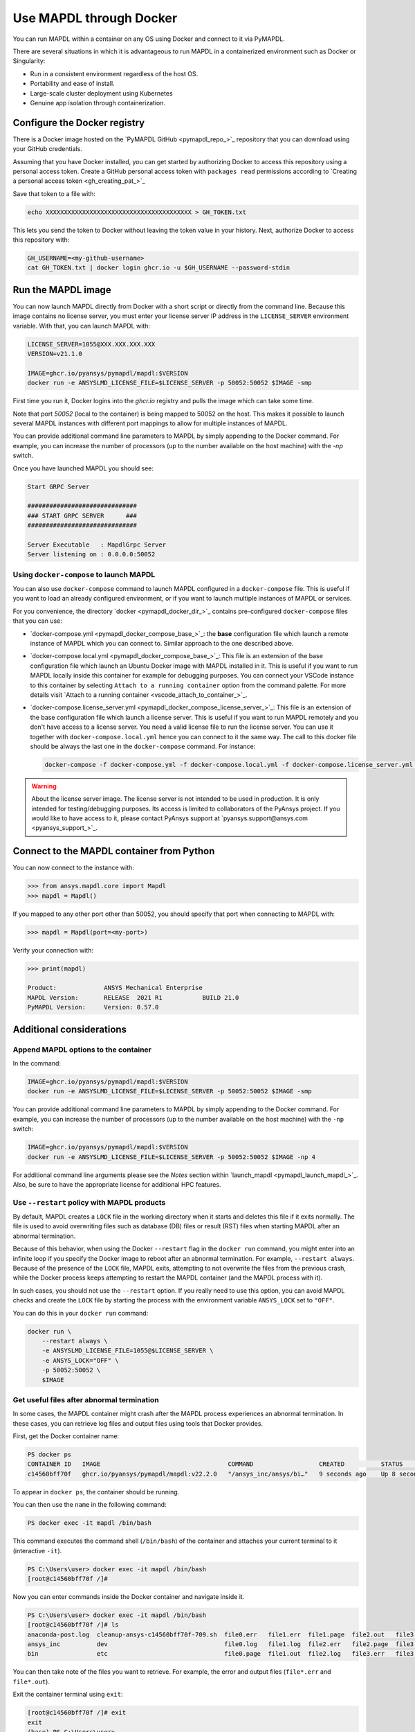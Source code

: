 .. _pymapdl_docker:

************************
Use MAPDL through Docker
************************
You can run MAPDL within a container on any OS using Docker and
connect to it via PyMAPDL.

There are several situations in which it is advantageous to run MAPDL
in a containerized environment such as Docker or Singularity:

- Run in a consistent environment regardless of the host OS.
- Portability and ease of install.
- Large-scale cluster deployment using Kubernetes
- Genuine app isolation through containerization.

Configure the Docker registry
=============================

There is a Docker image hosted on the 
`PyMAPDL GitHub <pymapdl_repo_>`_ repository that you
can download using your GitHub credentials.

Assuming that you have Docker installed, you can get started by
authorizing Docker to access this repository using a personal access
token. Create a GitHub personal access token with ``packages read`` permissions
according to `Creating a personal access token <gh_creating_pat_>`_

Save that token to a file with:

.. code::

   echo XXXXXXXXXXXXXXXXXXXXXXXXXXXXXXXXXXXXXXXX > GH_TOKEN.txt


This lets you send the token to Docker without leaving the token value
in your history. Next, authorize Docker to access this repository
with:

.. code::

    GH_USERNAME=<my-github-username>
    cat GH_TOKEN.txt | docker login ghcr.io -u $GH_USERNAME --password-stdin


Run the MAPDL image
===================

You can now launch MAPDL directly from Docker with a short script or
directly from the command line. Because this image contains no license
server, you must enter your license server IP address in the
``LICENSE_SERVER`` environment variable. With that, you can launch
MAPDL with:

.. code::

    LICENSE_SERVER=1055@XXX.XXX.XXX.XXX
    VERSION=v21.1.0

    IMAGE=ghcr.io/pyansys/pymapdl/mapdl:$VERSION
    docker run -e ANSYSLMD_LICENSE_FILE=$LICENSE_SERVER -p 50052:50052 $IMAGE -smp

First time you run it, Docker logins into the *ghcr.io* registry and
pulls the image which can take some time.

Note that port `50052` (local to the container) is being mapped to
50052 on the host. This makes it possible to launch several MAPDL
instances with different port mappings to allow for multiple instances
of MAPDL.

You can provide additional command line parameters to MAPDL by simply
appending to the Docker command. 
For example, you can increase the number of processors (up to the
number available on the host machine) with the `-np` switch.

Once you have launched MAPDL you should see:

.. code::

    Start GRPC Server

    ##############################
    ### START GRPC SERVER      ###
    ##############################

    Server Executable   : MapdlGrpc Server
    Server listening on : 0.0.0.0:50052


Using ``docker-compose`` to launch MAPDL
~~~~~~~~~~~~~~~~~~~~~~~~~~~~~~~~~~~~~~~~

You can also use ``docker-compose`` command to launch MAPDL configured in
a ``docker-compose`` file.
This is useful if you want to load an already configured environment, or
if you want to launch multiple instances of MAPDL or services.

For you convenience, the directory `docker <pymapdl_docker_dir_>`_ 
contains pre-configured ``docker-compose`` files that you can
use:

* `docker-compose.yml <pymapdl_docker_compose_base_>`_: the **base** 
  configuration file which launch a remote instance of MAPDL which you
  can connect to. Similar approach to the one described above.

* `docker-compose.local.yml <pymapdl_docker_compose_base_>`_: 
  This file is an extension of the base configuration file which launch
  an Ubuntu Docker image with MAPDL installed in it. 
  This is useful if you want to run MAPDL locally inside this container
  for example for debugging purposes.
  You can connect your VSCode instance to this container by selecting
  ``Attach to a running container`` option from the command palette.
  For more details visit `Attach to a running container <vscode_attach_to_container_>`_.

* `docker-compose.license_server.yml <pymapdl_docker_compose_license_server_>`_:
  This file is an extension of the base configuration file which launch
  a license server. 
  This is useful if you want to run MAPDL remotely and you don't have 
  access to a license server.
  You need a valid license file to run the license server.
  You can use it together with ``docker-compose.local.yml`` hence you
  can connect to it the same way.
  The call to this docker file should be always the last one in the
  ``docker-compose`` command. For instance:

  .. code:: bash

     docker-compose -f docker-compose.yml -f docker-compose.local.yml -f docker-compose.license_server.yml up
  

.. warning:: About the license server image.
   The license server is not intended to be used in production. 
   It is only intended for testing/debugging purposes.
   Its access is limited to collaborators of the PyAnsys project.
   If you would like to have access to it, please contact PyAnsys support at
   `pyansys.support@ansys.com <pyansys_support_>`_.

Connect to the MAPDL container from Python
==========================================

You can now connect to the instance with:

.. code:: python

    >>> from ansys.mapdl.core import Mapdl
    >>> mapdl = Mapdl()

If you mapped to any other port other than 50052, you should specify
that port when connecting to MAPDL with:

.. code:: python

    >>> mapdl = Mapdl(port=<my-port>)

Verify your connection with:

.. code:: python

    >>> print(mapdl)

    Product:             ANSYS Mechanical Enterprise
    MAPDL Version:       RELEASE  2021 R1           BUILD 21.0
    PyMAPDL Version:     Version: 0.57.0

Additional considerations
=========================

Append MAPDL options to the container
~~~~~~~~~~~~~~~~~~~~~~~~~~~~~~~~~~~~~

In the command:

.. code::

    IMAGE=ghcr.io/pyansys/pymapdl/mapdl:$VERSION
    docker run -e ANSYSLMD_LICENSE_FILE=$LICENSE_SERVER -p 50052:50052 $IMAGE -smp

You can provide additional command line parameters to MAPDL by simply
appending to the Docker command. For example, you can increase the
number of processors (up to the number available on the host machine)
with the ``-np`` switch:

.. code::

    IMAGE=ghcr.io/pyansys/pymapdl/mapdl:$VERSION
    docker run -e ANSYSLMD_LICENSE_FILE=$LICENSE_SERVER -p 50052:50052 $IMAGE -np 4


For additional command line arguments please see the *Notes* section
within `launch_mapdl <pymapdl_launch_mapdl_>`_.
Also, be sure to have the appropriate license for additional HPC features.

Use ``--restart`` policy with MAPDL products
~~~~~~~~~~~~~~~~~~~~~~~~~~~~~~~~~~~~~~~~~~~~

By default, MAPDL creates a ``LOCK`` file in the working directory when it starts
and deletes this file if it exits normally. The file is used to avoid overwriting files
such as database (DB) files or result (RST) files when starting MAPDL after an
abnormal termination.

Because of this behavior, when using the Docker ``--restart`` flag in the ``docker run``
command, you might enter into an infinite loop if you specify the Docker image to
reboot after an abnormal termination. For example, ``--restart always``. 
Because of the presence of the ``LOCK`` file, MAPDL exits, attempting to not overwrite
the files from the previous crash, while the Docker process keeps attempting to
restart the MAPDL container (and the MAPDL process with it).

In such cases, you should not use the ``--restart`` option. If you really need to use
this option, you can avoid MAPDL checks and create the ``LOCK`` file by starting
the process with the environment variable ``ANSYS_LOCK`` set to ``"OFF"``. 

You can do this in your ``docker run`` command:

.. code:: bash

  docker run \
      --restart always \
      -e ANSYSLMD_LICENSE_FILE=1055@$LICENSE_SERVER \
      -e ANSYS_LOCK="OFF" \
      -p 50052:50052 \
      $IMAGE


Get useful files after abnormal termination
~~~~~~~~~~~~~~~~~~~~~~~~~~~~~~~~~~~~~~~~~~~

In some cases, the MAPDL container might crash after the MAPDL process experiences an
abnormal termination. In these cases, you can retrieve log files and output files using 
tools that Docker provides.

First, get the Docker container name:

.. code:: pwsh

  PS docker ps
  CONTAINER ID   IMAGE                                   COMMAND                  CREATED          STATUS          PORTS                      NAMES
  c14560bff70f   ghcr.io/pyansys/pymapdl/mapdl:v22.2.0   "/ansys_inc/ansys/bi…"   9 seconds ago    Up 8 seconds    0.0.0.0:50053->50052/tcp   mapdl

To appear in ``docker ps``, the container should be running.

You can then use the ``name`` in the following command:

.. code:: pwsh

  PS docker exec -it mapdl /bin/bash

This command executes the command shell (``/bin/bash``) of the container and attaches your current terminal to it (interactive ``-it``).

.. code:: pwsh

  PS C:\Users\user> docker exec -it mapdl /bin/bash
  [root@c14560bff70f /]#

Now you can enter commands inside the Docker container and navigate inside it.

.. code:: pwsh

  PS C:\Users\user> docker exec -it mapdl /bin/bash
  [root@c14560bff70f /]# ls
  anaconda-post.log  cleanup-ansys-c14560bff70f-709.sh  file0.err   file1.err  file1.page  file2.out   file3.log   home   media  proc  sbin  tmp
  ansys_inc          dev                                file0.log   file1.log  file2.err   file2.page  file3.out   lib    mnt    root  srv   usr
  bin                etc                                file0.page  file1.out  file2.log   file3.err   file3.page  lib64  opt    run   sys   var

You can then take note of the files you want to retrieve. For example, the error and output files (``file*.err`` and ``file*.out``).

Exit the container terminal using ``exit``:

.. code:: pwsh

  [root@c14560bff70f /]# exit
  exit
  (base) PS C:\Users\user>

You can copy the noted files using this script:

.. code:: pwsh

  docker cp mapdl:/file0.err .
  docker cp mapdl:/file1.err .
  docker cp mapdl:/file1.out .

If you want to retrieve multiple files, the most efficient approach is to get back inside the Docker container:

.. code:: pwsh

  PS C:\Users\user> docker exec -it mapdl /bin/bash
  [root@c14560bff70f /]#

Create a folder where you are going to copy all the desired files:

.. code:: pwsh

  [root@c14560bff70f /]# mkdir -p /mapdl_logs
  [root@c14560bff70f /]# cp -f /file*.out /mapdl_logs
  [root@c14560bff70f /]# cp -f /file*.err /mapdl_logs
  [root@c14560bff70f /]# ls mapdl_logs/
  file0.err  file1.err  file1.out  file2.err  file2.out  file3.err  file3.out

Then copy the entire folder content at once:

.. code:: pwsh

  docker cp mapdl:/mapdl_logs/. .

